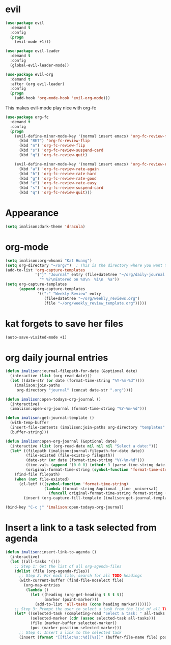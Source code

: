 * evil
#+begin_src emacs-lisp
(use-package evil
  :demand t
  :config
  (progn
    (evil-mode +1)))

(use-package evil-leader
  :demand t
  :config
  (global-evil-leader-mode))

(use-package evil-org
  :demand t
  :after (org evil-leader)
  :config
  (progn
    (add-hook 'org-mode-hook 'evil-org-mode)))
#+end_src

This makes evil-mode play nice with org-fc
#+begin_src emacs-lisp
(use-package org-fc
  :demand t
  :config
  (progn
    (evil-define-minor-mode-key '(normal insert emacs) 'org-fc-review-flip-mode
      (kbd "RET") 'org-fc-review-flip
      (kbd "n") 'org-fc-review-flip
      (kbd "s") 'org-fc-review-suspend-card
      (kbd "q") 'org-fc-review-quit)

    (evil-define-minor-mode-key '(normal insert emacs) 'org-fc-review-rate-mode
      (kbd "a") 'org-fc-review-rate-again
      (kbd "h") 'org-fc-review-rate-hard
      (kbd "g") 'org-fc-review-rate-good
      (kbd "e") 'org-fc-review-rate-easy
      (kbd "s") 'org-fc-review-suspend-card
      (kbd "q") 'org-fc-review-quit)))
#+end_src

* Appearance
#+begin_src emacs-lisp
(setq imalison:dark-theme 'dracula)
#+end_src

* org-mode
#+begin_src emacs-lisp
(setq imalison:org-whoami "Kat Huang")
(setq org-directory "~/org/")  ; This is the directory where you want to save your Org files. Change as necessary.
(add-to-list 'org-capture-templates
             '("j" "Journal" entry (file+datetree "~/org/daily-journal.org")
               "* %?\nEntered on %U\n  %i\n  %a"))
(setq org-capture-templates
      (append org-capture-templates
              '(("r" "Weekly Review" entry
                 (file+datetree "~/org/weekly_reviews.org")
                 (file "~/org/weekly_review_template.org")))))
#+end_src

* kat forgets to save her files
#+begin_src emacs-lisp
(auto-save-visited-mode +1)
#+end_src
* org daily journal entries
#+begin_src emacs-lisp
(defun imalison:journal-filepath-for-date (&optional date)
  (interactive (list (org-read-date)))
  (let ((date-str (or date (format-time-string "%Y-%m-%d"))))
    (imalison:join-paths
     org-directory "journal" (concat date-str ".org"))))

(defun imalison:open-todays-org-journal ()
  (interactive)
  (imalison:open-org-journal (format-time-string "%Y-%m-%d")))

(defun imalison:get-journal-template ()
  (with-temp-buffer
  (insert-file-contents (imalison:join-paths org-directory "templates" "daily-journal-template.org"))
  (buffer-string)))

(defun imalison:open-org-journal (&optional date)
  (interactive (list (org-read-date nil nil nil "Select a date:")))
  (let* ((filepath (imalison:journal-filepath-for-date date))
         (file-existed (file-exists-p filepath))
         (date-str (or date (format-time-string "%Y-%m-%d")))
         (time-vals (append '(0 0 0) (nthcdr 3 (parse-time-string date-str))))
         (original-format-time-string (symbol-function 'format-time-string)))
    (find-file filepath)
    (when (not file-existed)
      (cl-letf (((symbol-function 'format-time-string)
                 (lambda (format-string &optional _time _universal)
                   (funcall original-format-time-string format-string (apply #'encode-time time-vals)))))
        (insert (org-capture-fill-template (imalison:get-journal-template)))))))

(bind-key "C-c j" 'imalison:open-todays-org-journal)
#+end_src

* Insert a link to a task selected from agenda
#+begin_src emacs-lisp
(defun imalison:insert-link-to-agenda ()
  (interactive)
  (let ((all-tasks '()))
    ;; Step 1: Get the list of all org-agenda-files
    (dolist (file (org-agenda-files))
      ;; Step 2: For each file, search for all TODO headings
      (with-current-buffer (find-file-noselect file)
        (org-map-entries
         (lambda ()
           (let ((heading (org-get-heading t t t t))
                 (marker (point-marker)))
             (add-to-list 'all-tasks (cons heading marker)))))))
    ;; Step 3: Prompt the user to select a task from the list of all TODO headings
    (let* ((selected-task (completing-read "Select a task: " all-tasks nil t))
           (selected-marker (cdr (assoc selected-task all-tasks)))
           (file (marker-buffer selected-marker))
           (pos (marker-position selected-marker)))
      ;; Step 4: Insert a link to the selected task
      (insert (format "[[file:%s::%d][%s]]" (buffer-file-name file) pos selected-task)))))
#+end_src
